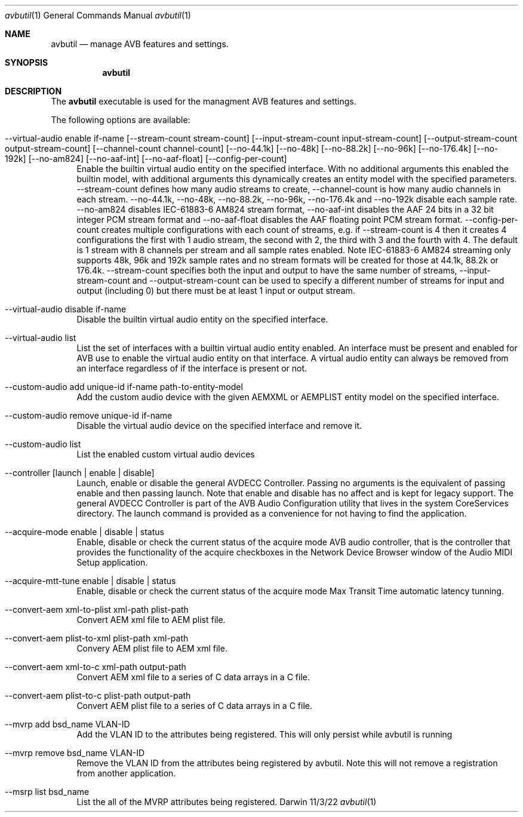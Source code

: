 .Dd 11/3/22
.Dt avbutil 1
.Os Darwin
.Sh NAME
.Nm avbutil
.Nd manage AVB features and settings.
.Sh SYNOPSIS
.Nm
.Sh DESCRIPTION
The
.Nm
executable is used for the managment AVB features and settings.
.Pp
The following options are available:
.Bl -tag -width -a
.It --virtual-audio enable if-name [--stream-count stream-count] [--input-stream-count input-stream-count] [--output-stream-count output-stream-count] [--channel-count channel-count] [--no-44.1k] [--no-48k] [--no-88.2k] [--no-96k] [--no-176.4k] [--no-192k] [--no-am824] [--no-aaf-int] [--no-aaf-float] [--config-per-count]
Enable the builtin virtual audio entity on the specified interface. With no additional arguments this enabled the builtin model, with additional arguments this dynamically creates an entity model with the specified parameters. --stream-count defines how many audio streams to create, --channel-count is how many audio channels in each stream. --no-44.1k, --no-48k, --no-88.2k, --no-96k, --no-176.4k and --no-192k disable each sample rate. --no-am824 disables IEC-61883-6 AM824 stream format, --no-aaf-int disables the AAF 24 bits in a 32 bit integer PCM stream format and --no-aaf-float disables the AAF floating point PCM stream format. --config-per-count creates multiple configurations with each count of streams, e.g. if --stream-count is 4 then it creates 4 configurations the first with 1 audio stream, the second with 2, the third with 3 and the fourth with 4. The default is 1 stream with 8 channels per stream and all sample rates enabled. Note IEC-61883-6 AM824 streaming only supports 48k, 96k and 192k sample rates and no stream formats will be created for those at 44.1k, 88.2k or 176.4k. --stream-count specifies both the input and output to have the same number of streams, --input-stream-count and --output-stream-count can be used to specify a different number of streams for input and output (including 0) but there must be at least 1 input or output stream.
.It --virtual-audio disable if-name
Disable the builtin virtual audio entity on the specified interface.
.It --virtual-audio list
List the set of interfaces with a builtin virtual audio entity enabled.
An interface must be present and enabled for AVB use to enable the virtual audio entity on that interface. A virtual audio entity can always be removed from an interface regardless of if the interface is present or not.
.It --custom-audio add unique-id if-name path-to-entity-model
Add the custom audio device with the given AEMXML or AEMPLIST entity model on the specified interface.
.It --custom-audio remove unique-id if-name
Disable the virtual audio device on the specified interface and remove it.
.It --custom-audio list
List the enabled custom virtual audio devices
.It --controller [launch | enable | disable]
Launch, enable or disable the general AVDECC Controller. Passing no arguments is the equivalent of passing enable and then passing launch. Note that enable and disable has no affect and is kept for legacy support.
The general AVDECC Controller is part of the AVB Audio Configuration utility that lives in the system CoreServices directory. The launch command is provided as a convenience for not having to find the application.
.It --acquire-mode enable | disable | status
Enable, disable or check the current status of the acquire mode AVB audio controller, that is the controller that provides the functionality of the acquire checkboxes in the Network Device Browser window of the Audio MIDI Setup application.
.It --acquire-mtt-tune enable | disable | status
Enable, disable or check the current status of the acquire mode Max Transit Time automatic latency tunning.
.It --convert-aem xml-to-plist xml-path plist-path
Convert AEM xml file to AEM plist file.
.It --convert-aem plist-to-xml plist-path xml-path
Convery AEM plist file to AEM xml file.
.It --convert-aem xml-to-c xml-path output-path
Convert AEM xml file to a series of C data arrays in a C file.
.It --convert-aem plist-to-c plist-path output-path
Convert AEM plist file to a series of C data arrays in a C file.
.It --mvrp add bsd_name VLAN-ID
Add the VLAN ID to the attributes being registered. This will only persist while avbutil is running
.It --mvrp remove bsd_name VLAN-ID
Remove the VLAN ID from the attributes being registered by avbutil. Note this will not remove a registration from another application.
.It --msrp list bsd_name
List the all of the MVRP attributes being registered.
.El
